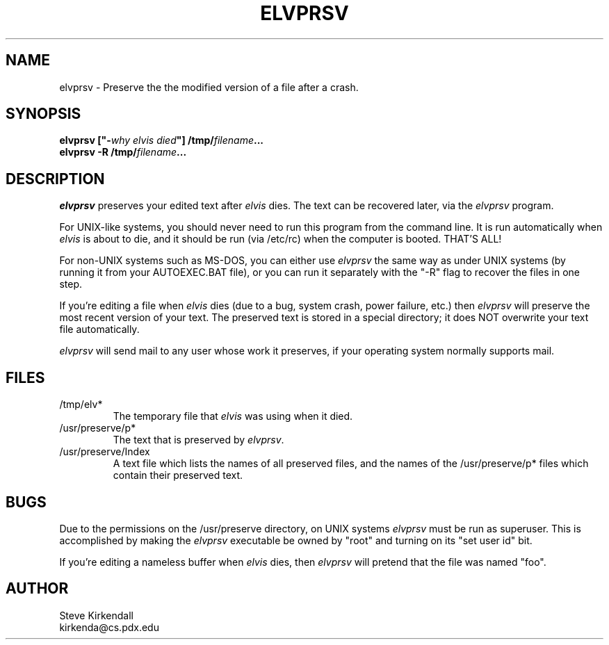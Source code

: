 .TH ELVPRSV 1
.SH NAME
elvprsv - Preserve the the modified version of a file after a crash.
.SH SYNOPSIS
.nf
\fB\fBelvprsv\fP ["-\fIwhy elvis died\fP"] /tmp/\fIfilename\fP...
\fB\fBelvprsv\fP -R /tmp/\fIfilename\fP...
.fi
.SH DESCRIPTION
.PP
\fIelvprsv\fP preserves your edited text after \fIelvis\fP dies.
The text can be recovered later, via the \fIelvprsv\fP program.
.PP
For UNIX-like systems,
you should never need to run this program from the command line.
It is run automatically when \fIelvis\fP is about to die,
and it should be run (via /etc/rc) when the computer is booted.
THAT'S ALL!
.PP
For non-UNIX systems such as MS-DOS, you can either use \fIelvprsv\fP
the same way as under UNIX systems (by running it from your AUTOEXEC.BAT file),
or you can run it separately with the "-R" flag to recover the files
in one step.
.PP
If you're editing a file when \fIelvis\fP dies
(due to a bug, system crash, power failure, etc.)
then \fIelvprsv\fP will preserve the most recent version of your text.
The preserved text is stored in a special directory; it does NOT overwrite
your text file automatically.
.PP
\fIelvprsv\fP will send mail to any user whose work it preserves,
if your operating system normally supports mail.
.SH FILES
.IP /tmp/elv*
The temporary file that \fIelvis\fP was using when it died.
.IP /usr/preserve/p*
The text that is preserved by \fIelvprsv\fP.
.IP /usr/preserve/Index
A text file which lists the names of all preserved files, and the names
of the /usr/preserve/p* files which contain their preserved text.
.SH BUGS
.PP
Due to the permissions on the /usr/preserve directory, on UNIX systems
\fIelvprsv\fP must be run as superuser.
This is accomplished by making the \fIelvprsv\fP executable be owned by "root"
and turning on its "set user id" bit.
.PP
If you're editing a nameless buffer when \fIelvis\fP dies, then \fIelvprsv\fP will pretend
that the file was named "foo".
.SH AUTHOR
.nf
Steve Kirkendall
kirkenda@cs.pdx.edu
.fi
